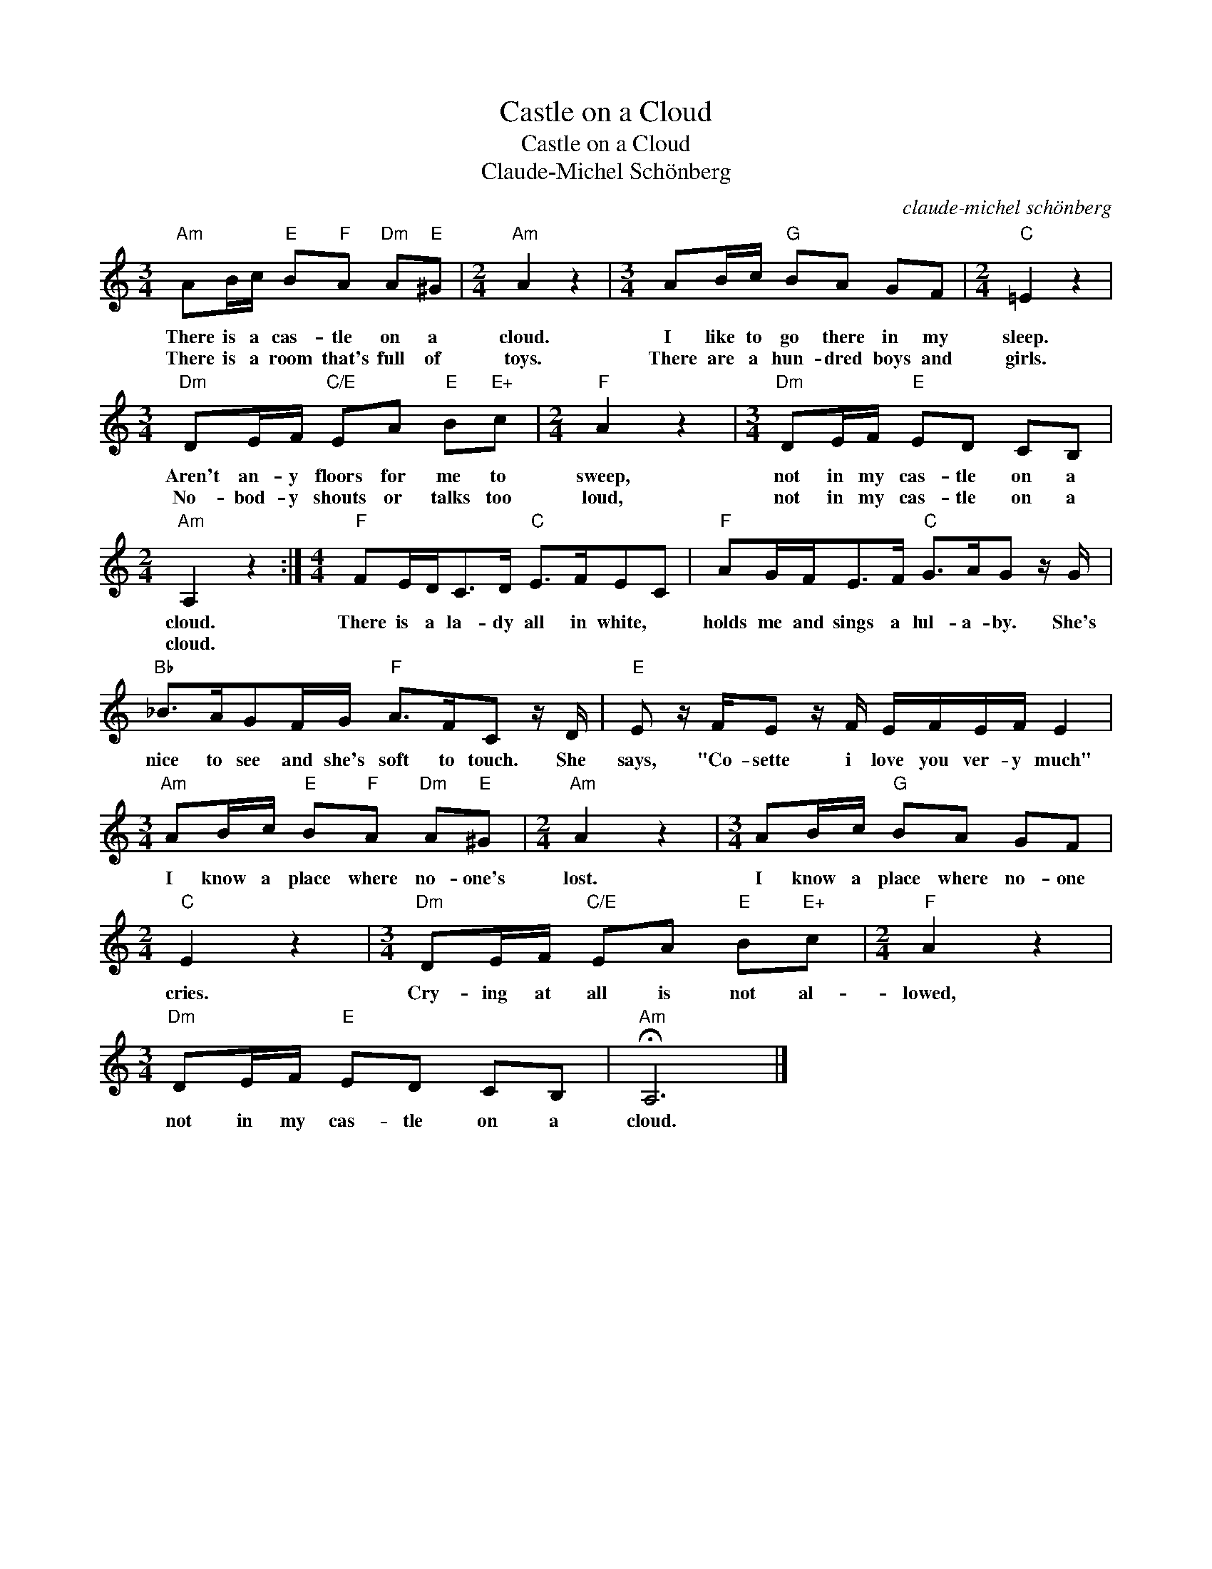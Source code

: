 X:1
T:Castle on a Cloud
T:Castle on a Cloud
T:Claude-Michel Schönberg
C:claude-michel schönberg
Z:All Rights Reserved
L:1/8
M:3/4
K:C
V:1 treble 
%%MIDI program 40
%%MIDI control 7 100
%%MIDI control 10 64
V:1
"Am" AB/c/"E" B"F"A"Dm" A"E"^G |[M:2/4]"Am" A2 z2 |[M:3/4] AB/c/"G" BA GF |[M:2/4]"C" =E2 z2 | %4
w: There is a cas- tle on a|cloud.|I like to go there in my|sleep.|
w: There is a room that's full of|toys.|There are a hun- dred boys and|girls.|
[M:3/4]"Dm" DE/F/"C/E" EA"E" B"E+"c |[M:2/4]"F" A2 z2 |[M:3/4]"Dm" DE/F/"E" ED CB, | %7
w: Aren't an- y floors for me to|sweep,|not in my cas- tle on a|
w: No- bod- y shouts or talks too|loud,|not in my cas- tle on a|
[M:2/4]"Am" A,2 z2 :|[M:4/4]"F" FE/D<CD/"C" E>FEC |"F" AG/F<EF/"C" G>AG z/ G/ | %10
w: cloud.|There is a la- dy all in white, *|holds me and sings a lul- a- by. She's|
w: cloud.|||
"Bb" _B>AGF/G/"F" A>FC z/ D/ |"E" E z/ F/E z/ F/ E/F/E/F/ E2 | %12
w: nice to see and she's soft to touch. She|says, "Co- sette i love you ver- y much"|
w: ||
[M:3/4]"Am" AB/c/"E" B"F"A"Dm" A"E"^G |[M:2/4]"Am" A2 z2 |[M:3/4] AB/c/"G" BA GF | %15
w: I know a place where no- one's|lost.|I know a place where no- one|
w: |||
[M:2/4]"C" E2 z2 |[M:3/4]"Dm" DE/F/"C/E" EA"E" B"E+"c |[M:2/4]"F" A2 z2 | %18
w: cries.|Cry- ing at all is not al-|lowed,|
w: |||
[M:3/4]"Dm" DE/F/"E" ED CB, |"Am" !fermata!A,6 |] %20
w: not in my cas- tle on a|cloud.|
w: ||

